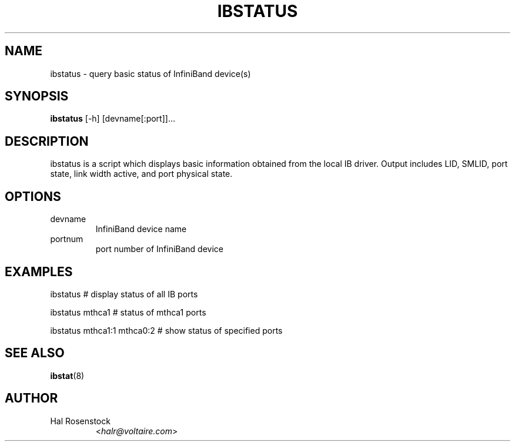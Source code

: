 .TH IBSTATUS 8 "July 25, 2006" "OpenIB" "OpenIB Diagnostics"

.SH NAME
ibstatus \- query basic status of InfiniBand device(s)

.SH SYNOPSIS
.B ibstatus
[\-h] [devname[:port]]...

.SH DESCRIPTION
.PP
ibstatus is a script which displays basic information obtained from the local
IB driver. Output includes LID, SMLID, port state, link width active, and port
physical state.

.SH OPTIONS

.PP
.TP
devname
InfiniBand device name
.TP
portnum
port number of InfiniBand device

.SH EXAMPLES

.PP
ibstatus                # display status of all IB ports
.PP
ibstatus mthca1         # status of mthca1 ports
.PP
ibstatus mthca1:1 mthca0:2      # show status of specified ports

.SH SEE ALSO
.BR ibstat (8)

.SH AUTHOR
.TP
Hal Rosenstock
.RI < halr@voltaire.com >
